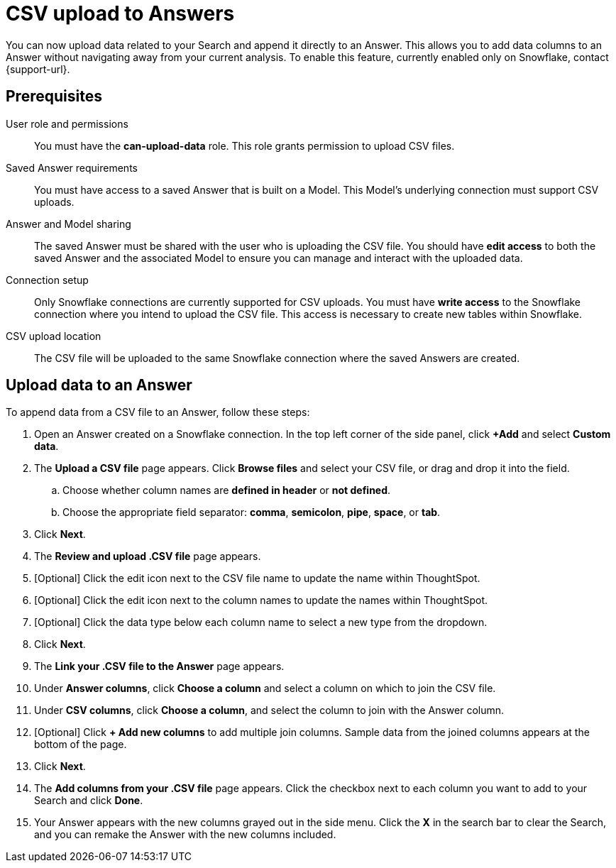 = CSV upload to Answers
:last_updated: 8/28/2024
:linkattrs:
:page-layout: default-cloud-beta
:experimental:
:connection: Snowflake
:description: You can upload CSV data directly to an Answer, as long as the Answer was created based on data from a Snowflake connection.

You can now upload data related to your Search and append it directly to an Answer. This allows you to add data columns to an Answer without navigating away from your current analysis. To enable this feature, currently enabled only on Snowflake, contact {support-url}.

== Prerequisites

User role and permissions:: You must have the *can-upload-data* role. This role grants permission to upload CSV files.

Saved Answer requirements:: You must have access to a saved Answer that is built on a Model. This Model's underlying connection must support CSV uploads.

Answer and Model sharing:: The saved Answer must be shared with the user who is uploading the CSV file. You should have *edit access* to both the saved Answer and the associated Model to ensure you can manage and interact with the uploaded data.

Connection setup:: Only Snowflake connections are currently supported for CSV uploads.
You must have *write access* to the Snowflake connection where you intend to upload the CSV file. This access is necessary to create new tables within Snowflake.

CSV upload location:: The CSV file will be uploaded to the same Snowflake connection where the saved Answers are created.


== Upload data to an Answer


To append data from a CSV file to an Answer, follow these steps:

. Open an Answer created on a Snowflake connection. In the top left corner of the side panel, click *+Add* and select *Custom data*.

. The *Upload a CSV file* page appears. Click *Browse files* and select your CSV file, or drag and drop it into the field.

.. Choose whether column names are *defined in header* or *not defined*.
.. Choose the appropriate field separator: *comma*, *semicolon*, *pipe*, *space*, or *tab*.

. Click *Next*.

. The *Review and upload .CSV file* page appears.

. [Optional] Click the edit icon next to the CSV file name to update the name within ThoughtSpot.

. [Optional] Click the edit icon next to the column names to update the names within ThoughtSpot.

. [Optional] Click the data type below each column name to select a new type from the dropdown.

. Click *Next*.

. The *Link your .CSV file to the Answer* page appears.

. Under *Answer columns*, click *Choose a column* and select a column on which to join the CSV file.

. Under *CSV columns*, click *Choose a column*, and select the column to join with the Answer column.

. [Optional] Click *+ Add new columns* to add multiple join columns. Sample data from the joined columns appears at the bottom of the page.

. Click *Next*.

. The *Add columns from your .CSV file* page appears. Click the checkbox next to each column you want to add to your Search and click *Done*.

. Your Answer appears with the new columns grayed out in the side menu. Click the *X* in the search bar to clear the Search, and you can remake the Answer with the new columns included.

